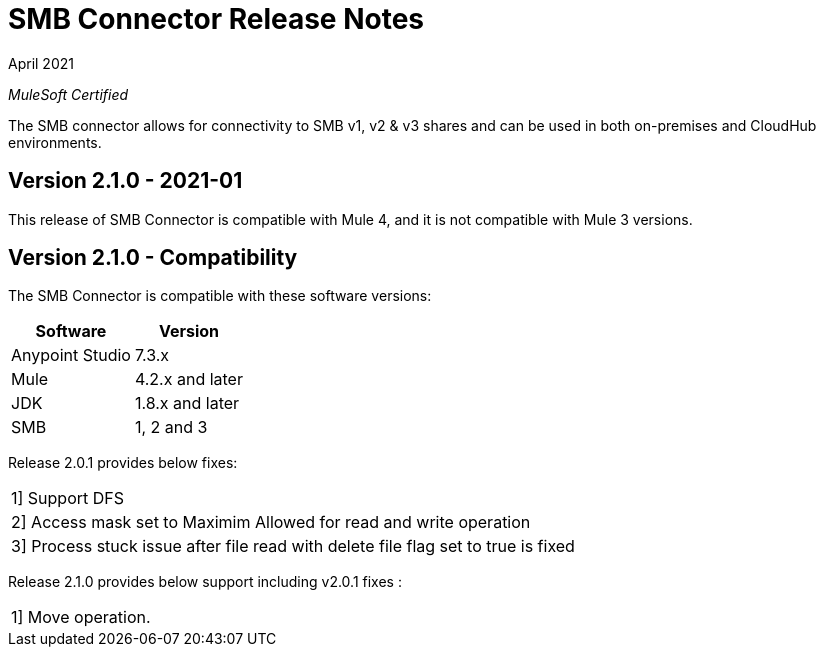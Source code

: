 = SMB Connector Release Notes 

April 2021

_MuleSoft Certified_

The SMB connector allows for connectivity to SMB v1, v2 & v3 shares and can be used in both on-premises and CloudHub environments.

== Version 2.1.0 - 2021-01
This release of SMB Connector is compatible with Mule 4, and it is not compatible with Mule 3 versions.

== Version 2.1.0 - Compatibility
The SMB Connector is compatible with these software versions:

[%header%autowidth.spread]
|===
|Software |Version
|Anypoint Studio |7.3.x
|Mule |4.2.x and later
|JDK |1.8.x and later
|SMB|1, 2 and 3
|===

Release 2.0.1 provides below fixes:
|===
|1] Support DFS
|2] Access mask set to Maximim Allowed for read and write operation
|3] Process stuck issue after file read with delete file flag set to true is fixed
|===

Release 2.1.0 provides below support including v2.0.1 fixes :
|===
|1] Move operation.




